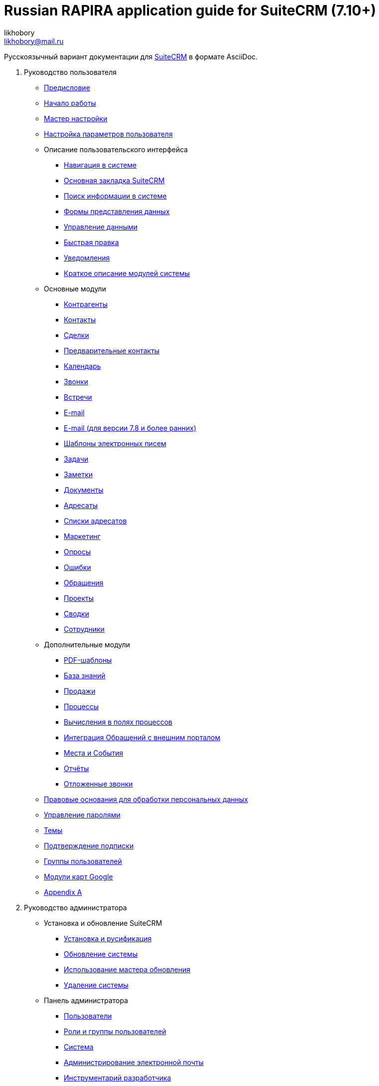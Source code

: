:author: likhobory
:email: likhobory@mail.ru

= Russian RAPIRA application guide for SuiteCRM (7.10+)

Русскоязычный вариант документации для https://docs.suitecrm.com[SuiteCRM] в формате AsciiDoc.


 . Руководство пользователя

* link:/content/user/introduction/_index.ru.adoc[Предисловие]

* link:/content/user/introduction/Getting%20Started.ru.adoc[Начало работы]

* link:/content/user/introduction/User%20Wizard.ru.adoc[Мастер настройки]

* link:/content/user/introduction/managing-user-accounts.ru.adoc[Настройка параметров пользователя]

* Описание пользовательского интерфейса
**	   link:/content/user/introduction/User%20Interface/Navigation%20Elements.ru.adoc[Навигация в системе]
**	   link:/content/user/introduction/User%20Interface/Home%20Page.ru.adoc[Основная закладка SuiteCRM]
**	   link:/content/user/introduction/User%20Interface/Search.ru.adoc[Поиск информации в системе]
**	   link:/content/user/introduction/User%20Interface/Views.ru.adoc[Формы представления данных]
**	   link:/content/user/introduction/User%20Interface/Record%20Management.ru.adoc[Управление данными]
**	   link:/content/user/introduction/User%20Interface/In-line%20Editing.ru.adoc[Быстрая правка]
**	   link:/content/user/introduction/User%20Interface/Desktop%20Notifications.ru.adoc[Уведомления]
**	   link:/content/user/introduction/User%20Interface/Summary.ru.adoc[Краткое описание модулей системы]

* Основные модули
**     link:/content/user/core-modules/Accounts.ru.adoc[Контрагенты]
**     link:/content/user/core-modules/Contacts.ru.adoc[Контакты]
**     link:/content/user/core-modules/Opportunities.ru.adoc[Сделки]
**     link:/content/user/core-modules/Leads.ru.adoc[Предварительные контакты]
**     link:/content/user/core-modules/Calendar.ru.adoc[Календарь]
**     link:/content/user/core-modules/Calls.ru.adoc[Звонки]
**     link:/content/user/core-modules/Meetings.ru.adoc[Встречи]
**     link:/content/user/core-modules/Emails.ru.adoc[E-mail]
**     link:/content/user/core-modules/Emails-LTS.ru.adoc[E-mail (для версии 7.8 и более ранних)]
**     link:/content/user/core-modules/EmailTemplates.ru.adoc[Шаблоны электронных писем]
**     link:/content/user/core-modules/Tasks.ru.adoc[Задачи]
**     link:/content/user/core-modules/Notes.ru.adoc[Заметки]
**     link:/content/user/core-modules/Documents.ru.adoc[Документы]
**     link:/content/user/core-modules/Target%20Lists.ru.adoc[Адресаты]
**     link:/content/user/core-modules/Target%20Lists.ru.adoc[Списки адресатов]
**     link:/content/user/core-modules/Campaigns.ru.adoc[Маркетинг]
**     link:/content/user/core-modules/Surveys.ru.adoc[Опросы]
**     link:/content/user/core-modules/Bugs.ru.adoc[Ошибки]
**     link:/content/user/core-modules/Cases.ru.adoc[Обращения]
**     link:/content/user/core-modules/Projects.ru.adoc[Проекты]
**     link:/content/user/core-modules/Spots.ru.adoc[Сводки]
**     link:/content/user/core-modules/Employees.ru.adoc[Сотрудники]

* Дополнительные модули

**     link:/content/user/advanced-modules/PDFTemplates.ru.adoc[PDF-шаблоны]
**     link:/content/user/advanced-modules/KnowledgeBase.ru.adoc[База знаний]
**     link:/content/user/advanced-modules/Sales.ru.adoc[Продажи]
**     link:/content/user/advanced-modules/Workflow.ru.adoc[Процессы]
**     link:/content/user/advanced-modules/Workflow.ru.adoc[Вычисления в полях процессов]
**     link:/content/user/advanced-modules/Cases%20with%20Portal.ru.adoc[Интеграция Обращений с внешним порталом]
**     link:/content/user/advanced-modules/Events.ru.adoc[Места и События]
**     link:/content/user/advanced-modules/Reports.ru.adoc[Отчёты]
**     link:/content/user/advanced-modules/Reschedule.ru.adoc[Отложенные звонки]


* link:/content/user/modules/LawfulBasis.ru.adoc[Правовые основания для обработки персональных данных]

* link:/content/user/modules/PasswordManagement.ru.adoc[Управление паролями]

* link:/content/user/modules/Themes.ru.adoc[Темы]

* link:/content/user/modules/Confirmed-Opt-In-Settings.ru.adoc[Подтверждение подписки]



* link:/content/user/Security%20Suite%20(Groups).ru.adoc[Группы пользователей]

* link:/content/user/JJW%20Maps.ru.adoc[Модули карт Google]

* link:/content/user/Appendix%20A.adoc[Appendix A]


[start=2]
. Руководство администратора
 
* Установка и обновление SuiteCRM
**     link:/content/admin/installation-guide/Downloading%20%26%20Installing.ru.adoc[Установка и русификация]
**     link:/content/admin/installation-guide/Upgrading.ru.adoc[Обновление системы]
**     link:/content/admin/installation-guide/Using%20the%20Upgrade%20Wizard.ru.adoc[Использование мастера обновления]
**     link:/content/admin/installation-guide/Uninstalling.ru.adoc[Удаление системы]

* Панель администратора
**     link:/content/admin/administration-panel/Users.ru.adoc[Пользователи]
**     link:/content/admin/administration-panel/Roles%20and%20Security%20Groups.ru.adoc[Роли и группы пользователей]
**     link:/content/admin/administration-panel/System.ru.adoc[Система]
**     link:/content/admin/administration-panel/Email.ru.adoc[Администрирование электронной почты]
**     link:/content/admin/administration-panel/Developer%20Tools.ru.adoc[Инструментарий разработчика]
**     link:/content/admin/administration-panel/Employee%20Records.ru.adoc[Управление перечнем сотрудников]
**     link:/content/admin/administration-panel/Studio.ru.adoc[Студия]
**     link:/content/admin/administration-panel/Google%20Maps.ru.adoc[Карты Google]
**     link:/content/admin/administration-panel/Advanced%20OpenAdmin.ru.adoc[Разное]
**     link:/content/admin/administration-panel/Releases.ru.adoc[Управление версиями]

* Elasticsearch
**     link:/content/admin/administration-panel/search/elasticsearch/Command%20Line%20Tools.ru.adoc
**     link:/content/admin/administration-panel/search/elasticsearch/Introduction.ru.adoc
**     link:/content/admin/administration-panel/search/elasticsearch/Set%20up%20Elasticsearch.ru.adoc
**     link:/content/admin/administration-panel/search/elasticsearch/Set%20up%20SuiteCRM.ru.adoc
**     link:/content/admin/administration-panel/search/elasticsearch/Syntax.ru.adoc
**     link:/content/admin/administration-panel/search/elasticsearch/Troubleshooting.ru.adoc

* link:/content/admin/Troubleshooting%20and%20Support.ru.adoc[Техническая поддержка]

* link:/content/admin/Licensing.ru.adoc[Лицензия]

* link:/content/admin/Advanced%20Configuration%20Options.ru.adoc[Настройка дополнительных параметров]

* link:/content/admin/Releases.ru.adoc[Версии]

* link:/content/admin/Compatibility%20Matrix.ru.adoc[Таблица совместимости] 

* История релизов
**     link:/content/admin/releasepages/_index.ru.adoc

[start=3]
 . Развитие проекта
 
* link:/content/community/contributing-code/_index.ru.adoc[Вклад в исходный код проекта]

* Вклад в создание документации

**     link:/content/community/contributing-to-docs/simple-edit.ru.adoc[Редактирование страницы]
**     link:/content/community/contributing-to-docs/simple-issue.ru.adoc[Сообщение об ошибке]
**     link:/content/community/contributing-to-docs/local-setup.ru.adoc[Локальное развёртывание сайта документации]
**     link:/content/community/contributing-to-docs/guidelines.ru.adoc[Руководство по созданию документации]
**     link:/content/community/contributing-to-docs/translate.ru.adoc[Перевод документации]
 
[start=4]
 . link:/content/developer/_index.ru.adoc[Руководство разработчика]

